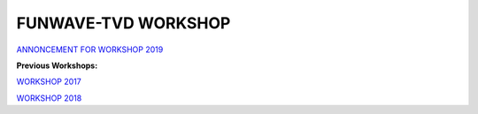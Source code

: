 **FUNWAVE-TVD WORKSHOP**
==========================
.. image:: images/workshop/group.png

`ANNONCEMENT FOR WORKSHOP 2019 <workshop_2019.html>`_

**Previous Workshops:**

`WORKSHOP 2017 <workshop_2017.html>`_

`WORKSHOP 2018 <workshop_2018.html>`_


